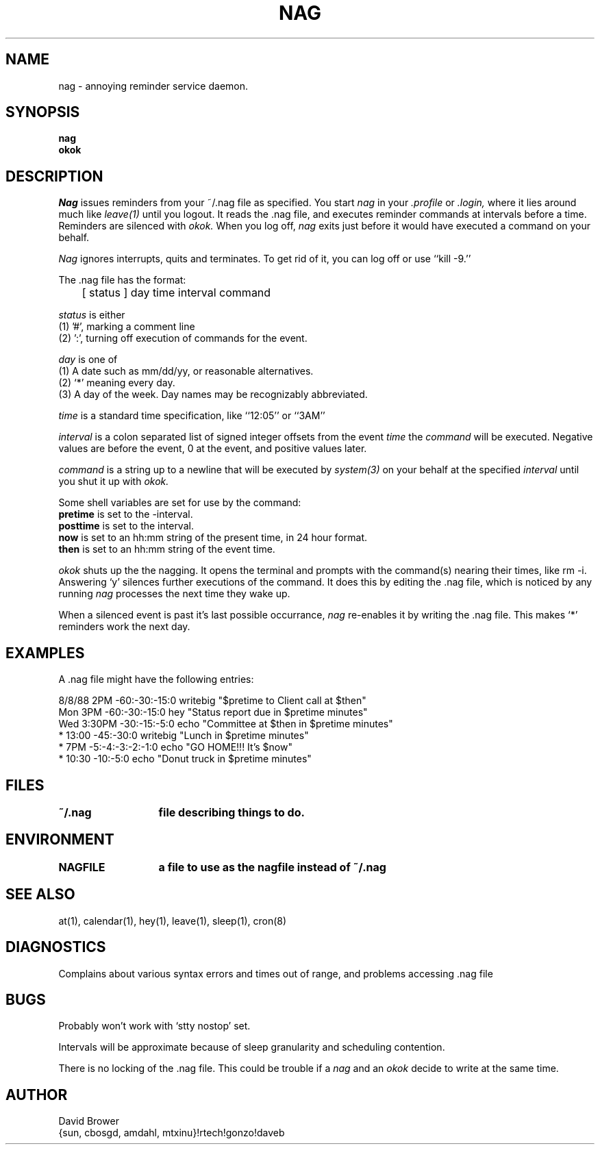 .TH NAG 1 "Thu Sep  4 11:48:01 PDT 1986"
.SH NAME
nag \- annoying reminder service daemon.
.SH SYNOPSIS
.B nag
.br
.B okok
.SH DESCRIPTION
.I Nag
issues reminders from your ~/.nag file as specified.  You start
.I nag
in your
.I .profile
or
.I .login,
where it lies around much like
.I leave(1)
until you logout.  It reads the .nag file, and executes reminder
commands at intervals before a time.  Reminders are silenced with
.I okok.
When you log off,
.I nag
exits just before it would have executed a command on your behalf.
.PP
.I Nag
ignores interrupts, quits and terminates.  To get rid of it, you can log
off or use ``kill \-9.''
.PP
The .nag file has the format:
.nf

	[ status ] day time interval command
.fi
.PP
.I status
is either
.br
(1) '#', marking a comment line
.br
(2) ':', turning off execution of commands for the event.
.PP
.I day
is one of
.br
(1) A date such as mm/dd/yy, or reasonable alternatives.
.br
(2) `*' meaning every day.
.br
(3) A day of the week.
Day names may be recognizably abbreviated.
.PP
.I time
is a standard time specification, like ``12:05'' or ``3AM''
.PP
.I interval
is a colon separated list of signed integer offsets from the
event
.I time
the
.I command
will be executed.  Negative values are before the event, 0 at the event,
and positive values later.
.PP
.I command
is a string up to a newline that will be executed by
.I system(3)
on your behalf at the specified
.I interval
until you shut it up with
.I okok.
.PP
Some shell variables are set for use by the command:
.br
.B pretime
is set to the -interval.
.br
.B posttime
is set to the interval.
.br
.B now
is set to an hh:mm string of the present time, in 24 hour format.
.br
.B then
is set to an hh:mm string of the event time.
.PP
.I okok
shuts up the the nagging.  It opens the terminal and prompts with the
command(s) nearing their times, like rm -i.  Answering `y' silences
further executions of the command.  It does this by editing the .nag
file, which is noticed by any running
.I nag
processes the next time they wake up.
.PP
When a silenced event is past it's last possible occurrance,
.I nag
re\-enables it by writing the .nag file.  This makes `*' reminders
work the next day.

.SH EXAMPLES
A .nag file might have the following entries:
.PP
.br
 8/8/88 2PM -60:-30:-15:0 writebig "$pretime to Client call at $then"
.br
 Mon 3PM -60:-30:-15:0 hey "Status report due in $pretime minutes"
.br
 Wed 3:30PM -30:-15:-5:0 echo "Committee at $then in $pretime minutes"
.br
 * 13:00 -45:-30:0 writebig "Lunch in $pretime minutes"
.br
 * 7PM -5:-4:-3:-2:-1:0 echo "GO HOME!!! It's $now"
.br
 * 10:30 -10:-5:0 echo "Donut truck in $pretime minutes"
.SH FILES
.ta 2i
.B ~/.nag	file describing things to do.
.SH ENVIRONMENT
.br
.B NAGFILE	a file to use as the nagfile instead of ~/.nag
.SH "SEE ALSO"
at(1),
calendar(1),
hey(1),
leave(1),
sleep(1),
cron(8)
.SH DIAGNOSTICS
Complains about various syntax errors and times out of range, and problems
accessing .nag file
.SH BUGS
.PP
Probably won't work with `stty nostop' set.
.PP
Intervals will be approximate because of sleep granularity and scheduling
contention.
.PP
There is no locking of the .nag file.  This could be trouble if a
.I nag
and an
.I okok
decide to write at the same time.
.SH AUTHOR
David Brower
.br
{sun, cbosgd, amdahl, mtxinu}!rtech!gonzo!daveb


